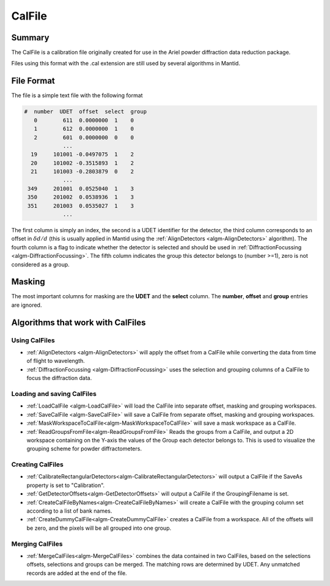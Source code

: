 .. _CalFile:

CalFile
=======

Summary
-------

The CalFile is a calibration file originally created for use in the
Ariel powder diffraction data reduction package.

Files using this format with the .cal extension are still used by
several algorithms in Mantid.

File Format
-----------

The file is a simple text file with the following format

.. code-block:: none

  #  number  UDET  offset  select  group
     0        611  0.0000000  1    0
     1        612  0.0000000  1    0
     2        601  0.0000000  0    0
              ...
    19     101001 -0.0497075  1    2
    20     101002 -0.3515893  1    2
    21     101003 -0.2803879  0    2
              ...
   349     201001  0.0525040  1    3
   350     201002  0.0538936  1    3
   351     201003  0.0535027  1    3
              ...

The first column is simply an index, the second is a UDET identifier for
the detector, the third column corresponds to an offset in
:math:`\delta d/d` (this is usually applied in Mantid using the
:ref:`AlignDetectors  <algm-AlignDetectors>` algorithm). The fourth column is a
flag to indicate whether the detector is selected and should be used in
:ref:`DiffractionFocussing  <algm-DiffractionFocussing>`. The fifth column
indicates the group this detector belongs to (number >=1), zero is not
considered as a group.

Masking
-------

The most important columns for masking are the **UDET** and the
**select** column. The **number**, **offset** and **group** entries are
ignored.

Algorithms that work with CalFiles
----------------------------------

Using CalFiles
##############

* :ref:`AlignDetectors  <algm-AlignDetectors>` will apply the offset from a CalFile while converting the data from time of flight to wavelength.
* :ref:`DiffractionFocussing  <algm-DiffractionFocussing>` uses the selection and grouping columns of a CalFile to focus the diffraction data.

Loading and saving CalFiles
###########################

* :ref:`LoadCalFile <algm-LoadCalFile>` will load the CalFile into separate offset, masking and grouping workspaces.
* :ref:`SaveCalFile <algm-SaveCalFile>` will save a CalFile from separate offset, masking and grouping workspaces.
* :ref:`MaskWorkspaceToCalFile<algm-MaskWorkspaceToCalFile>` will save a mask workspace as a CalFile.
* :ref:`ReadGroupsFromFile<algm-ReadGroupsFromFile>` Reads the groups from a CalFile, and output a 2D workspace containing on the Y-axis the values of the Group each detector belongs to. This is used to visualize the grouping scheme for powder diffractometers.


Creating CalFiles
#################

* :ref:`CalibrateRectangularDetectors<algm-CalibrateRectangularDetectors>` will output a CalFile if the SaveAs property is set to "Calibration".
* :ref:`GetDetectorOffsets<algm-GetDetectorOffsets>` will output a CalFile if the GroupingFilename is set.
* :ref:`CreateCalFileByNames<algm-CreateCalFileByNames>` will create a CalFile with the grouping column set according to a list of bank names.
* :ref:`CreateDummyCalFile<algm-CreateDummyCalFile>` creates a CalFile from a workspace. All of the offsets will be zero, and the pixels will be all grouped into one group.

Merging CalFiles
################

* :ref:`MergeCalFiles<algm-MergeCalFiles>` combines the data contained in two CalFiles, based on the selections offsets, selections and groups can be merged. The matching rows are determined by UDET. Any unmatched records are added at the end of the file.


.. categories:: Calibration
